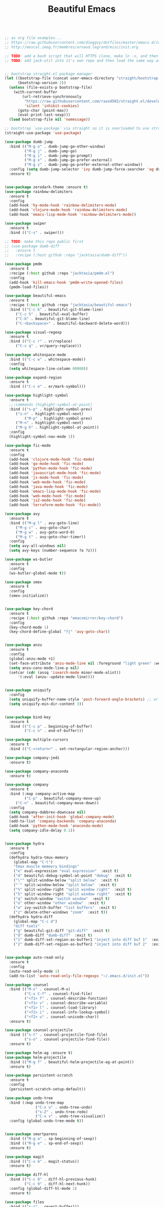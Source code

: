 #+TITLE: Beautiful Emacs
#+PROPERTY: header-args 

#+begin_src emacs-lisp

;; as org file examples...
;; https://raw.githubusercontent.com/dieggsy/dotfiles/master/emacs.d/init.org
;; http://mescal.imag.fr/membres/arnaud.legrand/misc/init.org

;; TODO: add a bash script that will HTTPS clone, make ln -s, and then run emacs command line to convert org -> el for the first time
;; TODO: add jack-util into it's own repo and then load the same way as pmdm


;; bootstrap straight.el package manager
(let ((bootstrap-file (concat user-emacs-directory "straight/bootstrap.el"))
      (bootstrap-version 2))
  (unless (file-exists-p bootstrap-file)
    (with-current-buffer
        (url-retrieve-synchronously
         "https://raw.githubusercontent.com/raxod502/straight.el/develop/install.el"
         'silent 'inhibit-cookies)
      (goto-char (point-max))
      (eval-print-last-sexp)))
  (load bootstrap-file nil 'nomessage))

;; bootstrap `use-package` via straight so it is overloaded to use straight.el
(straight-use-package 'use-package)

(use-package dumb-jump
  :bind (("M-g o" . dumb-jump-go-other-window)
         ("M-g j" . dumb-jump-go)
         ("M-g i" . dumb-jump-go-prompt)
         ("M-g x" . dumb-jump-go-prefer-external)
         ("M-g z" . dumb-jump-go-prefer-external-other-window))
  :config (setq dumb-jump-selector 'ivy dumb-jump-force-searcher 'ag dumb-jump-aggressive nil dumb-jump-debug nil dumb-jump-use-visible-window nil) ;; (setq dumb-jump-selector 'helm)
  :ensure t)


(use-package zerodark-theme :ensure t)
(use-package rainbow-delimiters
  :ensure t
  :config
  (add-hook 'hy-mode-hook 'rainbow-delimiters-mode)
  (add-hook 'clojure-mode-hook 'rainbow-delimiters-mode)
  (add-hook 'emacs-lisp-mode-hook 'rainbow-delimiters-mode))

(use-package swiper
  :ensure t
  :bind (("C-s" . swiper)))

;; TODO: make this repo public first
;; (use-package dumb-diff
;;   :ensure t
;;   :recipe (:host github :repo "jacktasia/dumb-diff"))

(use-package pmdm
  :ensure t
  :recipe (:host github :repo "jacktasia/pmdm.el")
  :config
  (add-hook 'kill-emacs-hook 'pmdm-write-opened-files)
  (pmdm-load-files))

(use-package beautiful-emacs
  :ensure t
  :recipe (:host github :repo "jacktasia/beautiful-emacs")
  :bind (("C-c b" . beautiful-git-blame-line)
	 ("C-c 5" . beautiful-eval-buffer)
	 ("C-b" . beautiful-git-blame-line)
	 ("C-<backspace>" . beautiful-backward-delete-word)))

(use-package visual-regexp
  :ensure t
  :bind (("C-c r" . vr/replace)
	 ("C-c q" . vr/query-replace)))

(use-package whitespace-mode
  :bind (("C-c w" . whitespace-mode))
  :config
  (setq whitespace-line-column 60000))

(use-package expand-region
  :ensure t
  :bind (("C-c e" . er/mark-symbol)))

(use-package highlight-symbol
  :ensure t
  ;;:commands (highight-symbol-at-point)
  :bind (("s-p" . highlight-symbol-prev)
	 ("s-n" . highlight-symbol-next)
         ("M-p" . highlight-symbol-prev)
	 ("M-n" . highlight-symbol-next)
	 ("M-g h" . highlight-symbol-at-point))
  :config
  (highlight-symbol-nav-mode 1))

(use-package fic-mode
  :ensure t
  :config
  (add-hook 'clojure-mode-hook 'fic-mode)
  (add-hook 'go-mode-hook 'fic-mode)
  (add-hook 'python-mode-hook 'fic-mode)
  (add-hook 'javascript-mode-hook 'fic-mode)
  (add-hook 'js-mode-hook 'fic-mode)
  (add-hook 'web-mode-hook 'fic-mode)
  (add-hook 'java-mode-hook 'fic-mode)
  (add-hook 'emacs-lisp-mode-hook 'fic-mode)
  (add-hook 'web-mode-hook 'fic-mode)
  (add-hook 'js2-mode-hook 'fic-mode)
  (add-hook 'terraform-mode-hook 'fic-mode))

(use-package avy
  :ensure t
  :bind (("M-g l" . avy-goto-line)
	 ("M-g c" . avy-goto-char)
	 ("M-g w" . avy-goto-word-0)
	 ("M-g t" . avy-goto-char-timer))
  :config
  (setq avy-all-windows nil)
  (setq avy-keys (number-sequence ?a ?z)))

(use-package ws-butler 
  :ensure t
  :config
  (ws-butler-global-mode t))

(use-package smex
  :ensure t
  :config
  (smex-initialize))


(use-package key-chord
  :ensure t
  :recipe (:host github :repo "emacsmirror/key-chord")
  :config
  (key-chord-mode 1)
  (key-chord-define-global "fj" 'avy-goto-char))


(use-package anzu
  :ensure t
  :config
  (global-anzu-mode +1)
  (set-face-attribute 'anzu-mode-line nil :foreground "light green" :weight 'bold)
  (setq anzu-cons-mode-line-p nil)
  (setcar (cdr (assq 'isearch-mode minor-mode-alist))
	  '(:eval (anzu--update-mode-line))))


(use-package uniquify
  :config
  (setq uniquify-buffer-name-style 'post-forward-angle-brackets) ;; or "forward"
  (setq uniquify-min-dir-content 3))


(use-package bind-key
  :ensure t
  :bind (("C-c p" . beginning-of-buffer)
         ("C-c n" . end-of-buffer)))

(use-package multiple-cursors
  :ensure t
  :bind (("C-<return>" . set-rectangular-region-anchor)))

(use-package company-jedi
  :ensure t)

(use-package company-anaconda
  :ensure t)

(use-package company
  :ensure t
  :bind (:map company-active-map
         ("C-p" . beautiful-company-move-up)
	 ("C-n" . beautiful-company-move-down))
  :config
  (setq company-dabbrev-downcase nil)
  (add-hook 'after-init-hook 'global-company-mode)
  (add-to-list 'company-backends 'company-anaconda)
  (add-hook 'python-mode-hook 'anaconda-mode)
  (setq company-idle-delay 0.1))


(use-package hydra
  :ensure t
  :config
  (defhydra hydra-tmux-memory
    (global-map "C-t")
    "tmux muscle memeory bindings"
    ("e" eval-expression "eval expression"  :exit t)
    ("d" beautiful-debug-symbol-at-point "debug"  :exit t)
    ("\"" split-window-below "split below"  :exit t)
    ("'" split-window-below "split below"  :exit t)
    ("%" split-window-right "split window right"  :exit t)
    ("5" split-window-right "split window right"  :exit t)
    ("q" switch-window "switch window"  :exit t)
    ("o" other-window "other window"  :exit t)
    ("w" ivy-switch-buffer "list buffers"  :exit t)
    ("z" delete-other-windows "zoom"  :exit t))
  (defhydra hydra-diff
    (global-map "C-c d")
    "diff tools"
    ("g" beautiful-git-diff "git-diff"  :exit t)
    ("d" dumb-diff "dumb-diff"  :exit t)
    ("1" dumb-diff-set-region-as-buffer1 "inject into diff buf 1"  :exit t)
    ("2" dumb-diff-set-region-as-buffer2 "inject into diff buf 2"  :exit t)))


(use-package auto-read-only
  :ensure t
  :config
  (auto-read-only-mode 1)
  (add-to-list 'auto-read-only-file-regexps "~/.emacs.d/init.el"))

(use-package counsel
  :bind (("M-x" . counsel-M-x)
         ("C-x C-f" . counsel-find-file)
         ("<f1> f" . counsel-describe-function)
         ("<f1> v" . counsel-describe-variable)
         ("<f1> l" . counsel-load-library)
         ("<f2> i" . counsel-info-lookup-symbol)
         ("<f2> u" . counsel-unicode-char))
  :ensure t)

(use-package counsel-projectile
  :bind (("s-t" . counsel-projectile-find-file)
         ("s-o" . counsel-projectile-find-file))
  :ensure t)

(use-package helm-ag :ensure t)
(use-package helm-projectile
  :bind (("M-g f" . beautiful-helm-projectile-ag-at-point))
  :ensure t)

(use-package persistent-scratch
  :ensure t
  :config
  (persistent-scratch-setup-default))

(use-package undo-tree
  :bind (:map undo-tree-map
              ("C-x u" . undo-tree-undo)
              ("s-Z" . undo-tree-redo)
              ("C-x v" . undo-tree-visualize))
  :config (global-undo-tree-mode t))


(use-package smartparens
  :bind (("M-g a" . sp-beginning-of-sexp))
  :bind (("M-g e" . sp-end-of-sexp))
  :ensure t)

(use-package magit
  :bind (("C-x m" . magit-status))
  :ensure t)

(use-package diff-hl
  :bind (("C-c 8" . diff-hl-previous-hunk)
         ("C-c 9" . diff-hl-next-hunk))
  :config (global-diff-hl-mode 1)
  :ensure t)

(use-package files
  :bind (("s-r" . revert-buffer)))


;; TODO:
;; (when (memq window-system '(mac ns))
;;   (exec-path-from-shell-initialize))




(custom-set-faces
 ;; custom-set-faces was added by Custom.
 ;; If you edit it by hand, you could mess it up, so be careful.
 ;; Your init file should contain only one such instance.
 ;; If there is more than one, they won't work right.
 '(auto-dim-other-buffers-face ((t (:background "#424450"))))
 '(isearch ((((class color) (min-colors 89)) (:background "#ddbd78" :foreground "#3e4451"))))
 '(rainbow-delimiters-depth-1-face ((t (:foreground "white"))))
 '(rainbow-delimiters-depth-2-face ((t (:foreground "dark orange"))))
 '(rainbow-delimiters-depth-3-face ((t (:foreground "yellow"))))
 '(rainbow-delimiters-depth-4-face ((t (:foreground "green"))))
 '(rainbow-delimiters-depth-5-face ((t (:foreground "cyan"))))
 '(rainbow-delimiters-depth-6-face ((t (:foreground "blue"))))
 '(rainbow-delimiters-depth-7-face ((t (:foreground "dark violet"))))
 '(rainbow-delimiters-depth-8-face ((t (:foreground "magenta"))))
 '(rainbow-delimiters-depth-9-face ((t (:foreground "saddle brown"))))
 '(show-paren-match ((((class color) (min-colors 89)) (:background "#1f5582"))))
 '(swiper-line-face ((t (:inherit highlight :background "gray0" :foreground "gray100"))))
 '(vhl/default-face ((t (:inherit default :background "yellow2")))))

;; TODO: add all packages
;; TODO: add all packages config
;; TODO: add all built-in keybindings...
;; TODO: add in all jack-util.el code that is _still_ being used....

;;
;; start built-in config changes
;;
(setq visible-bell nil)
(setq ring-bell-function 'ignore)

(setq tramp-default-method "scpx")
(setq clean-buffer-list-delay-general 7)
(show-paren-mode t)
(add-to-list 'auto-mode-alist '("\\.el\\'" . emacs-lisp-mode))
(setq org-log-done t)                                                         ;; show done time when marking a todo done
(defalias 'yes-or-no-p 'y-or-n-p)                                             ;; don't require full "yes" for confirms
(tool-bar-mode -1)                                                            ;; get rid of tool bar
(setq inhibit-startup-message t)                                              ;; git rid of startup page
(menu-bar-mode 0)                                                             ;; no menu bar
(setq resize-mini-windows t)                                                  ;; let mini buffer resize
(setq make-backup-files nil)                                                  ;; no backup files
(setq-default c-electric-flag nil)                                            ;; do not get fancy with () {} ?
(setq whitespace-line-column 60000)                                           ;; do not turn line purple if "too long"
(blink-cursor-mode 0)                                                         ;; no blinking cursor
(setq initial-scratch-message "")                                             ;; no scratch message
(electric-indent-mode 0)                                                      ;; stop electric mode from being too smart for its own good
(global-hl-line-mode 1)
;; (global-auto-revert-mode 1)                                                ;; so git branch changes and checkouts update the mode line (slow, so disabled)
(setq auto-revert-check-vc-info nil)
(setq confirm-kill-emacs 'y-or-n-p)
(setq message-log-max t)                                                      ;; If t, log messages but don't truncate the buffer when it becomes large.
(setq-default cursor-in-non-selected-windows nil)                             ;;
(setq column-number-mode t)                                                   ;;

(setq auto-save-file-name-transforms `((".*" ,temporary-file-directory t)))
(setq create-lockfiles nil)
(setq cua-enable-cua-keys nil)
(cua-mode)
(if window-system
  (set-fontset-font t 'unicode "Apple Color Emoji" nil 'prepend))
;; http://stackoverflow.com/a/25438277/24998

(global-subword-mode t)                                                       ;; for better deleting of parts of camalcase symbols
(global-linum-mode)

(defun display-startup-echo-area-message ()
  (message "~/.emacs loaded in %s!" (emacs-init-time)))

;;
;; end built-in config changes
;;

#+end_src







